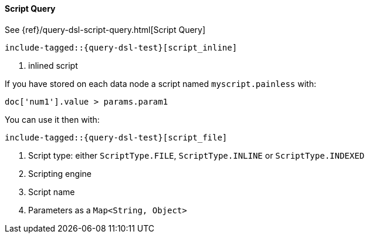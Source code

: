 [[java-query-dsl-script-query]]
==== Script Query

See {ref}/query-dsl-script-query.html[Script Query]

["source","java",subs="attributes,callouts,macros"]
--------------------------------------------------
include-tagged::{query-dsl-test}[script_inline]
--------------------------------------------------
<1> inlined script


If you have stored on each data node a script named `myscript.painless` with:

[source,painless]
--------------------------------------------------
doc['num1'].value > params.param1
--------------------------------------------------

You can use it then with:

["source","java",subs="attributes,callouts,macros"]
--------------------------------------------------
include-tagged::{query-dsl-test}[script_file]
--------------------------------------------------
<1> Script type: either `ScriptType.FILE`, `ScriptType.INLINE` or `ScriptType.INDEXED`
<2> Scripting engine
<3> Script name
<4> Parameters as a `Map<String, Object>`
